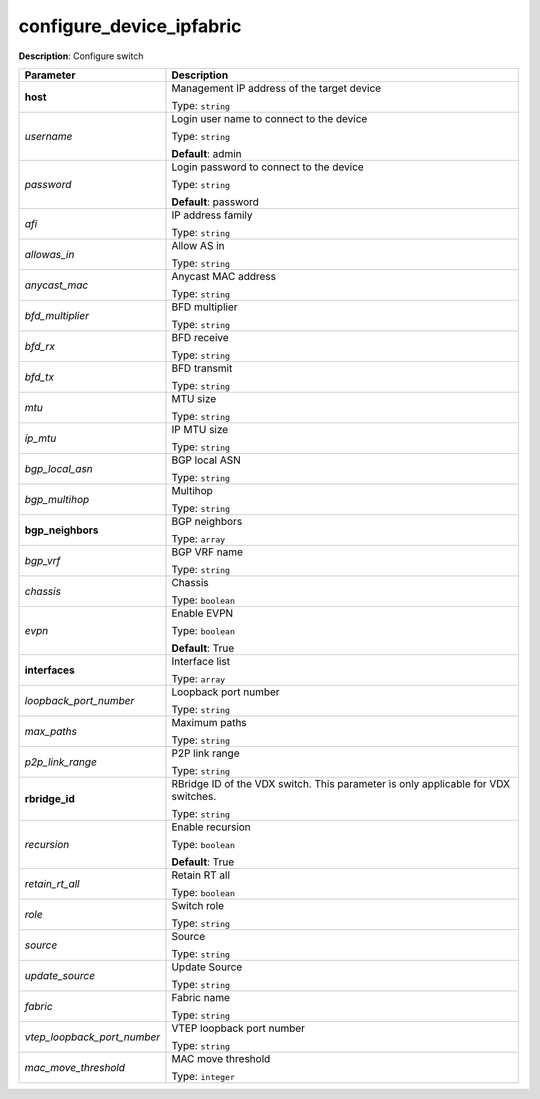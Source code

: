 .. NOTE: This file has been generated automatically, don't manually edit it

configure_device_ipfabric
~~~~~~~~~~~~~~~~~~~~~~~~~

**Description**: Configure switch 

.. table::

   ================================  ======================================================================
   Parameter                         Description
   ================================  ======================================================================
   **host**                          Management IP address of the target device

                                     Type: ``string``
   *username*                        Login user name to connect to the device

                                     Type: ``string``

                                     **Default**: admin
   *password*                        Login password to connect to the device

                                     Type: ``string``

                                     **Default**: password
   *afi*                             IP address family

                                     Type: ``string``
   *allowas_in*                      Allow AS in

                                     Type: ``string``
   *anycast_mac*                     Anycast MAC address

                                     Type: ``string``
   *bfd_multiplier*                  BFD multiplier

                                     Type: ``string``
   *bfd_rx*                          BFD receive

                                     Type: ``string``
   *bfd_tx*                          BFD transmit

                                     Type: ``string``
   *mtu*                             MTU size

                                     Type: ``string``
   *ip_mtu*                          IP MTU size

                                     Type: ``string``
   *bgp_local_asn*                   BGP local ASN

                                     Type: ``string``
   *bgp_multihop*                    Multihop

                                     Type: ``string``
   **bgp_neighbors**                 BGP neighbors

                                     Type: ``array``
   *bgp_vrf*                         BGP VRF name

                                     Type: ``string``
   *chassis*                         Chassis

                                     Type: ``boolean``
   *evpn*                            Enable EVPN

                                     Type: ``boolean``

                                     **Default**: True
   **interfaces**                    Interface list

                                     Type: ``array``
   *loopback_port_number*            Loopback port number

                                     Type: ``string``
   *max_paths*                       Maximum paths

                                     Type: ``string``
   *p2p_link_range*                  P2P link range

                                     Type: ``string``
   **rbridge_id**                    RBridge ID of the VDX switch.  This parameter is only applicable for VDX switches.

                                     Type: ``string``
   *recursion*                       Enable recursion

                                     Type: ``boolean``

                                     **Default**: True
   *retain_rt_all*                   Retain RT all

                                     Type: ``boolean``
   *role*                            Switch role

                                     Type: ``string``
   *source*                          Source

                                     Type: ``string``
   *update_source*                   Update Source

                                     Type: ``string``
   *fabric*                          Fabric name

                                     Type: ``string``
   *vtep_loopback_port_number*       VTEP loopback port number

                                     Type: ``string``
   *mac_move_threshold*              MAC move threshold

                                     Type: ``integer``
   ================================  ======================================================================

